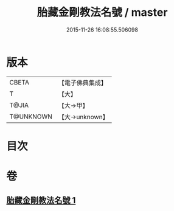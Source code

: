 #+TITLE: 胎藏金剛教法名號 / master
#+DATE: 2015-11-26 16:08:55.506098
* 版本
 |     CBETA|【電子佛典集成】|
 |         T|【大】     |
 |     T@JIA|【大→甲】   |
 | T@UNKNOWN|【大→unknown】|

* 目次
* 卷
** [[file:KR6j0023_001.txt][胎藏金剛教法名號 1]]
